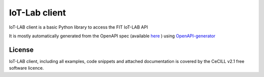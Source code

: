 IoT-Lab client
==============

|PyPI| |Travis| |Codecov|

IoT-LAB client is a basic Python library to access the FIT IoT-LAB API

It is mostly automatically generated from the OpenAPI spec (available `here <http://api.iot-lab.info/swagger.yaml>`_
) using OpenAPI-generator_

License
-------

IoT-LAB client, including all examples, code snippets and attached
documentation is covered by the CeCILL v2.1 free software licence.


.. |PyPI| image:: https://badge.fury.io/py/iotlabclient.svg
   :target: https://badge.fury.io/py/iotlabclient
   :alt: PyPI package status

.. |Travis| image:: https://travis-ci.org/iot-lab/iot-lab-client.svg?branch=master
   :target: https://travis-ci.org/iot-lab/iot-lab-client
   :alt: Travis build status

.. |Codecov| image:: https://codecov.io/gh/iot-lab/iot-lab-client/branch/master/graph/badge.svg
   :target: https://codecov.io/gh/iot-lab/iot-lab-client/branch/master
   :alt: Codecov coverage status

.. _OpenAPI-generator: https://github.com/OpenAPITools/openapi-generator
